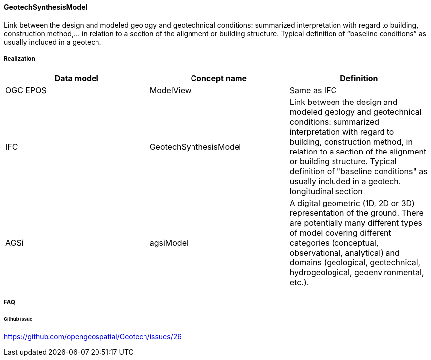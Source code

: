 [[GeotechSynthesisMode]]
==== GeotechSynthesisModel

Link between the design and modeled geology and geotechnical
conditions: summarized interpretation with regard to building,
construction method,… in relation to a section of the alignment or
building structure. Typical definition of "`baseline conditions`" as
usually included in a geotech.

===== Realization

[width="100%",cols="34%,33%,33%",options="header",]
|===
|Data model |Concept name |Definition
|OGC EPOS |ModelView |Same as IFC

|IFC
|GeotechSynthesisModel |Link between the design and modeled geology and
geotechnical conditions: summarized interpretation with regard to
building, construction method, in relation to a section of the
alignment or building structure. Typical definition of "baseline
conditions" as usually included in a geotech. longitudinal section

|AGSi |agsiModel |A digital geometric (1D, 2D or 3D) representation of
the ground. There are potentially many different types of model covering
different categories (conceptual, observational, analytical) and domains
(geological, geotechnical, hydrogeological, geoenvironmental, etc.).
|===

===== FAQ

====== Github issue

https://github.com/opengeospatial/Geotech/issues/26
